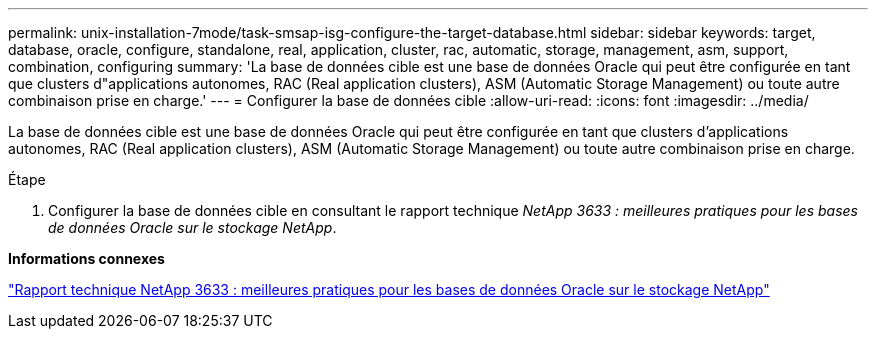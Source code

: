 ---
permalink: unix-installation-7mode/task-smsap-isg-configure-the-target-database.html 
sidebar: sidebar 
keywords: target, database, oracle, configure, standalone, real, application, cluster, rac, automatic, storage, management, asm, support, combination, configuring 
summary: 'La base de données cible est une base de données Oracle qui peut être configurée en tant que clusters d"applications autonomes, RAC (Real application clusters), ASM (Automatic Storage Management) ou toute autre combinaison prise en charge.' 
---
= Configurer la base de données cible
:allow-uri-read: 
:icons: font
:imagesdir: ../media/


[role="lead"]
La base de données cible est une base de données Oracle qui peut être configurée en tant que clusters d'applications autonomes, RAC (Real application clusters), ASM (Automatic Storage Management) ou toute autre combinaison prise en charge.

.Étape
. Configurer la base de données cible en consultant le rapport technique _NetApp 3633 : meilleures pratiques pour les bases de données Oracle sur le stockage NetApp_.


*Informations connexes*

http://www.netapp.com/us/media/tr-3633.pdf["Rapport technique NetApp 3633 : meilleures pratiques pour les bases de données Oracle sur le stockage NetApp"^]
